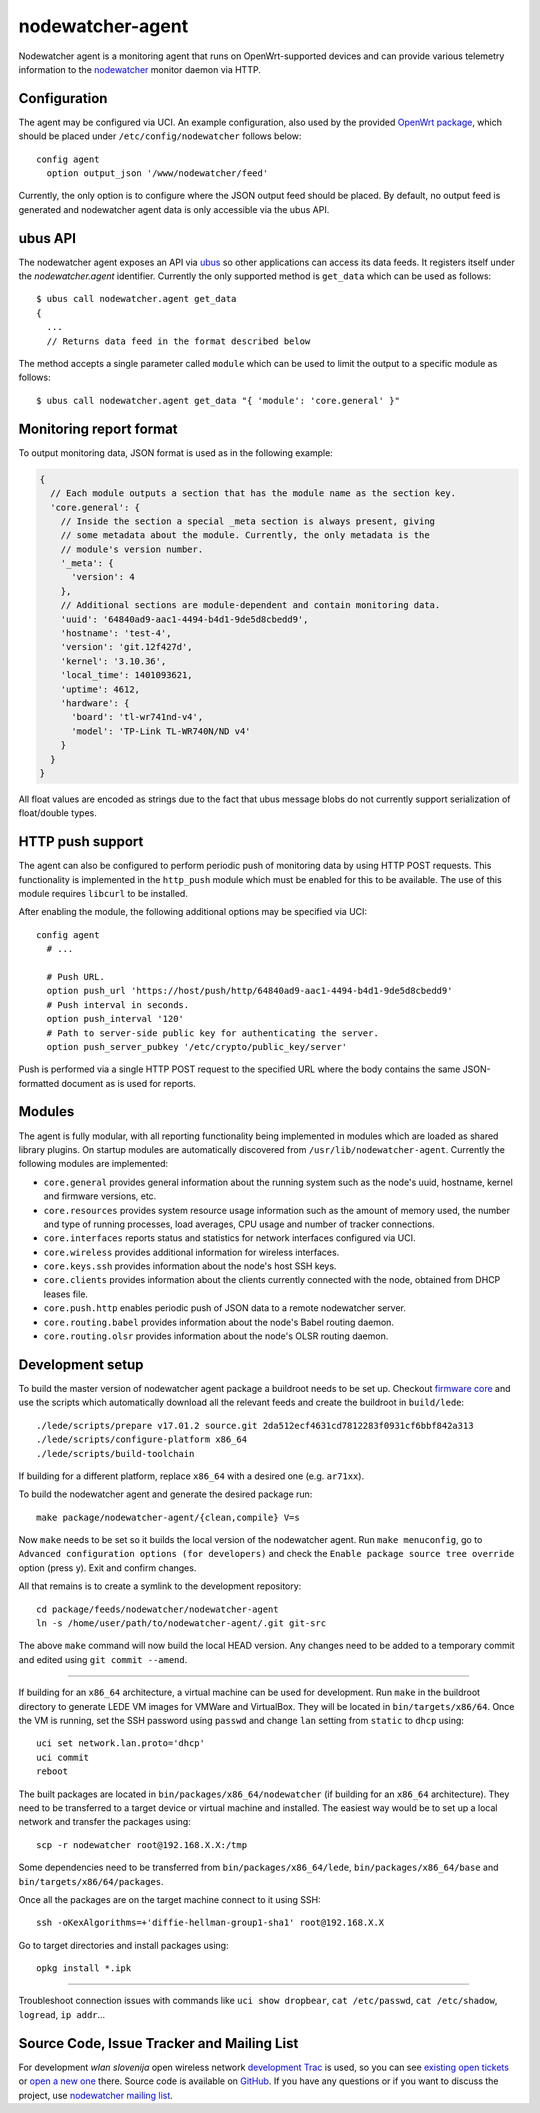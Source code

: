 nodewatcher-agent
=================

Nodewatcher agent is a monitoring agent that runs on OpenWrt-supported devices and
can provide various telemetry information to the nodewatcher_ monitor daemon via
HTTP.

.. _nodewatcher: http://nodewatcher.net/

Configuration
-------------

The agent may be configured via UCI. An example configuration, also used by the
provided `OpenWrt package`_, which should be placed under ``/etc/config/nodewatcher``
follows below::

  config agent
    option output_json '/www/nodewatcher/feed'

Currently, the only option is to configure where the JSON output feed should be placed. By
default, no output feed is generated and nodewatcher agent data is only accessible via
the ubus API.

.. _OpenWrt package: https://github.com/wlanslovenija/firmware-packages-opkg/tree/master/util/nodewatcher-agent

ubus API
--------

The nodewatcher agent exposes an API via ubus_ so other applications can access its
data feeds. It registers itself under the `nodewatcher.agent` identifier. Currently
the only supported method is ``get_data`` which can be used as follows::

  $ ubus call nodewatcher.agent get_data
  {
    ...
    // Returns data feed in the format described below

The method accepts a single parameter called ``module`` which can be used to limit the
output to a specific module as follows::

  $ ubus call nodewatcher.agent get_data "{ 'module': 'core.general' }"

.. _ubus: http://wiki.openwrt.org/doc/techref/ubus

Monitoring report format
------------------------

To output monitoring data, JSON format is used as in the following example:

.. code:: javascript

  {
    // Each module outputs a section that has the module name as the section key.
    'core.general': {
      // Inside the section a special _meta section is always present, giving
      // some metadata about the module. Currently, the only metadata is the
      // module's version number.
      '_meta': {
        'version': 4
      },
      // Additional sections are module-dependent and contain monitoring data.
      'uuid': '64840ad9-aac1-4494-b4d1-9de5d8cbedd9',
      'hostname': 'test-4',
      'version': 'git.12f427d',
      'kernel': '3.10.36',
      'local_time': 1401093621,
      'uptime': 4612,
      'hardware': {
        'board': 'tl-wr741nd-v4',
        'model': 'TP-Link TL-WR740N/ND v4'
      }
    }
  }

All float values are encoded as strings due to the fact that ubus message blobs do
not currently support serialization of float/double types.

HTTP push support
-----------------

The agent can also be configured to perform periodic push of monitoring data by using HTTP
POST requests. This functionality is implemented in the ``http_push`` module which must
be enabled for this to be available. The use of this module requires ``libcurl`` to be
installed.

After enabling the module, the following additional options may be specified via UCI::

  config agent
    # ...

    # Push URL.
    option push_url 'https://host/push/http/64840ad9-aac1-4494-b4d1-9de5d8cbedd9'
    # Push interval in seconds.
    option push_interval '120'
    # Path to server-side public key for authenticating the server.
    option push_server_pubkey '/etc/crypto/public_key/server'

Push is performed via a single HTTP POST request to the specified URL where the body contains
the same JSON-formatted document as is used for reports.

Modules
-------

The agent is fully modular, with all reporting functionality being implemented in
modules which are loaded as shared library plugins. On startup modules are automatically
discovered from ``/usr/lib/nodewatcher-agent``. Currently the following modules are
implemented:

* ``core.general`` provides general information about the running system such as the node's uuid, hostname, kernel and firmware versions, etc.

* ``core.resources`` provides system resource usage information such as the amount of memory used, the number and type of running processes, load averages, CPU usage and number of tracker connections.

* ``core.interfaces`` reports status and statistics for network interfaces configured via UCI.

* ``core.wireless`` provides additional information for wireless interfaces.

* ``core.keys.ssh`` provides information about the node's host SSH keys.

* ``core.clients`` provides information about the clients currently connected with the node, obtained from DHCP leases file.

* ``core.push.http`` enables periodic push of JSON data to a remote nodewatcher server.

* ``core.routing.babel`` provides information about the node's Babel routing daemon.

* ``core.routing.olsr`` provides information about the node's OLSR routing daemon.

Development setup
-----------------

To build the master version of nodewatcher agent package a buildroot needs to be set up. Checkout `firmware core`_ and use the scripts which automatically download all the relevant feeds and create the buildroot in ``build/lede``::

  ./lede/scripts/prepare v17.01.2 source.git 2da512ecf4631cd7812283f0931cf6bbf842a313
  ./lede/scripts/configure-platform x86_64
  ./lede/scripts/build-toolchain

If building for a different platform, replace ``x86_64`` with a desired one (e.g. ``ar71xx``).

To build the nodewatcher agent and generate the desired package run::

  make package/nodewatcher-agent/{clean,compile} V=s

Now ``make`` needs to be set so it builds the local version of the nodewatcher agent. Run ``make menuconfig``, go to ``Advanced configuration options (for developers)`` and check the ``Enable package source tree override`` option (press y). Exit and confirm changes. 

All that remains is to create a symlink to the development repository::

  cd package/feeds/nodewatcher/nodewatcher-agent
  ln -s /home/user/path/to/nodewatcher-agent/.git git-src

The above ``make`` command will now build the local HEAD version. Any changes need to be added to a temporary commit and edited using ``git commit --amend``.

----

If building for an ``x86_64`` architecture, a virtual machine can be used for development. Run ``make`` in the buildroot directory to generate LEDE VM images for VMWare and VirtualBox. They will be located in ``bin/targets/x86/64``. Once the VM is running, set the SSH password using ``passwd`` and change ``lan`` setting from ``static`` to ``dhcp`` using::

  uci set network.lan.proto='dhcp'
  uci commit
  reboot

The built packages are located in ``bin/packages/x86_64/nodewatcher`` (if building for an ``x86_64`` architecture). They need to be transferred to a target device or virtual machine and installed. The easiest way would be to set up a local network and transfer the packages using::

  scp -r nodewatcher root@192.168.X.X:/tmp

Some dependencies need to be transferred from ``bin/packages/x86_64/lede``, ``bin/packages/x86_64/base`` and ``bin/targets/x86/64/packages``.

Once all the packages are on the target machine connect to it using SSH::

  ssh -oKexAlgorithms=+'diffie-hellman-group1-sha1' root@192.168.X.X

Go to target directories and install packages using::

  opkg install *.ipk

----

Troubleshoot connection issues with commands like ``uci show dropbear``, ``cat /etc/passwd``, ``cat /etc/shadow``, ``logread``, ``ip addr``...

.. _firmware core: https://github.com/wlanslovenija/firmware-core

Source Code, Issue Tracker and Mailing List
-------------------------------------------

For development *wlan slovenija* open wireless network `development Trac`_ is
used, so you can see `existing open tickets`_ or `open a new one`_ there. Source
code is available on GitHub_. If you have any questions or if you want to
discuss the project, use `nodewatcher mailing list`_.

.. _development Trac: https://dev.wlan-si.net/wiki/Nodewatcher
.. _existing open tickets: https://dev.wlan-si.net/report/14
.. _open a new one: https://dev.wlan-si.net/newticket
.. _GitHub: https://github.com/wlanslovenija/nodewatcher-agent
.. _nodewatcher mailing list: https://wlan-si.net/lists/info/nodewatcher
